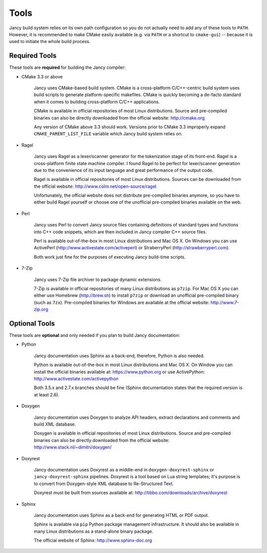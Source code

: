 .. .............................................................................
..
..  This file is part of the Jancy toolkit.
..
..  Jancy is distributed under the MIT license.
..  For details see accompanying license.txt file,
..  the public copy of which is also available at:
..  http://tibbo.com/downloads/archive/jancy/license.txt
..
.. .............................................................................

Tools
=====

Jancy build system relies on its own path configuration so you do not actually need to add any of these tools to ``PATH``. However, it is recommended to make CMake easily available (e.g. via ``PATH`` or a shortcut to ``cmake-gui``) -- because it is used to initiate the whole build process.

Required Tools
--------------

These tools are **required** for building the Jancy compiler:

* CMake 3.3 or above

	Jancy uses CMake-based build system. CMake is a cross-platform C/C++-centric build system uses build scripts to generate platform-specific makefiles. CMake is quickly becoming a de-facto standard when it comes to building cross-platform C/C++ applications.

	CMake is available in official repositories of most Linux distributions. Source and pre-compiled binaries can also be directly downloaded from the official website: http://cmake.org

	Any version of CMake above 3.3 should work. Versions prior to CMake 3.3 improperly expand ``CMAKE_PARENT_LIST_FILE`` variable which Jancy build system relies on.

* Ragel

	Jancy uses Ragel as a lexer/scanner generator for the tokenization stage of its front-end. Ragel is a cross-platform finite state machine compiler. I found Ragel to be perfect for lexer/scanner generation due to the convenience of its input language and great performance of the output code.

	Ragel is available in official repositories of most Linux distributions. Sources can be downloaded from the official website: http://www.colm.net/open-source/ragel

	Unfortunately, the official website does not distribute pre-compiled binaries anymore, so you have to either build Ragel yourself or choose one of the unofficial pre-compiled binaries available on the web.

* Perl

	Jancy uses Perl to convert Jancy source files containing definitions of standard types and functions into C++ code snippets, which are then included in Jancy compiler C++ source files.

	Perl is available out-of-the-box in most Linux distributions and Mac OS X. On Windows you can use ActivePerl (http://www.activestate.com/activeperl) or StraberryPerl (http://strawberryperl.com).

	Both work just fine for the purposes of executing Jancy build-time scripts.

* 7-Zip

	Jancy uses 7-Zip file archiver to package dynamic extensions.

	7-Zip is available in official repositories of many Linux distributions as ``p7zip``. For Mac OS X you can either use Homebrew (http://brew.sh) to install ``p7zip`` or download an unofficial pre-compiled binary (such as ``7zx``). Pre-compiled binaries for Windows are available at the official website: http://www.7-zip.org

.. _optional-tools:

Optional Tools
--------------

These tools are **optional** and only needed if you plan to build Jancy documentation:

* Python

	Jancy documentation uses Sphinx as a back-end, therefore, Python is also needed.

	Python is available out-of-the-box in most Linux distributions and Mac OS X. On Window you can install the official binaries available at: https://www.python.org
	or use ActivePython: http://www.activestate.com/activepython

	Both 3.5.x and 2.7.x branches should be fine (Sphinx documentation states that the required version is at least 2.6).

* Doxygen

	Jancy documentation uses Doxygen to analyze API headers, extract declarations and comments and build XML database.

	Doxygen is available in official repositories of most Linux distributions. Source and pre-compiled binaries can also be directly downloaded from the official website: http://www.stack.nl/~dimitri/doxygen/

* Doxyrest

	Jancy documentation uses Doxyrest as a middle-end in ``doxygen-doxyrest-sphinx`` or ``jancy-doxyrest-sphinx`` pipelines. Doxyrest is a tool based on Lua string templates; it's purpose is to convert from Doxygen-style XML database to Re-Structured Text.

	Doxyrest must be built from sources available at: http://tibbo.com/downloads/archive/doxyrest

* Sphinx

	Jancy documentation uses Sphinx as a back-end for generating HTML or PDF output.

	Sphinx is available via ``pip`` Python package management infrastructure. It should also be available in many Linux distributions as a stand-alone binary package.

	The official website of Sphinx: http://www.sphinx-doc.org
